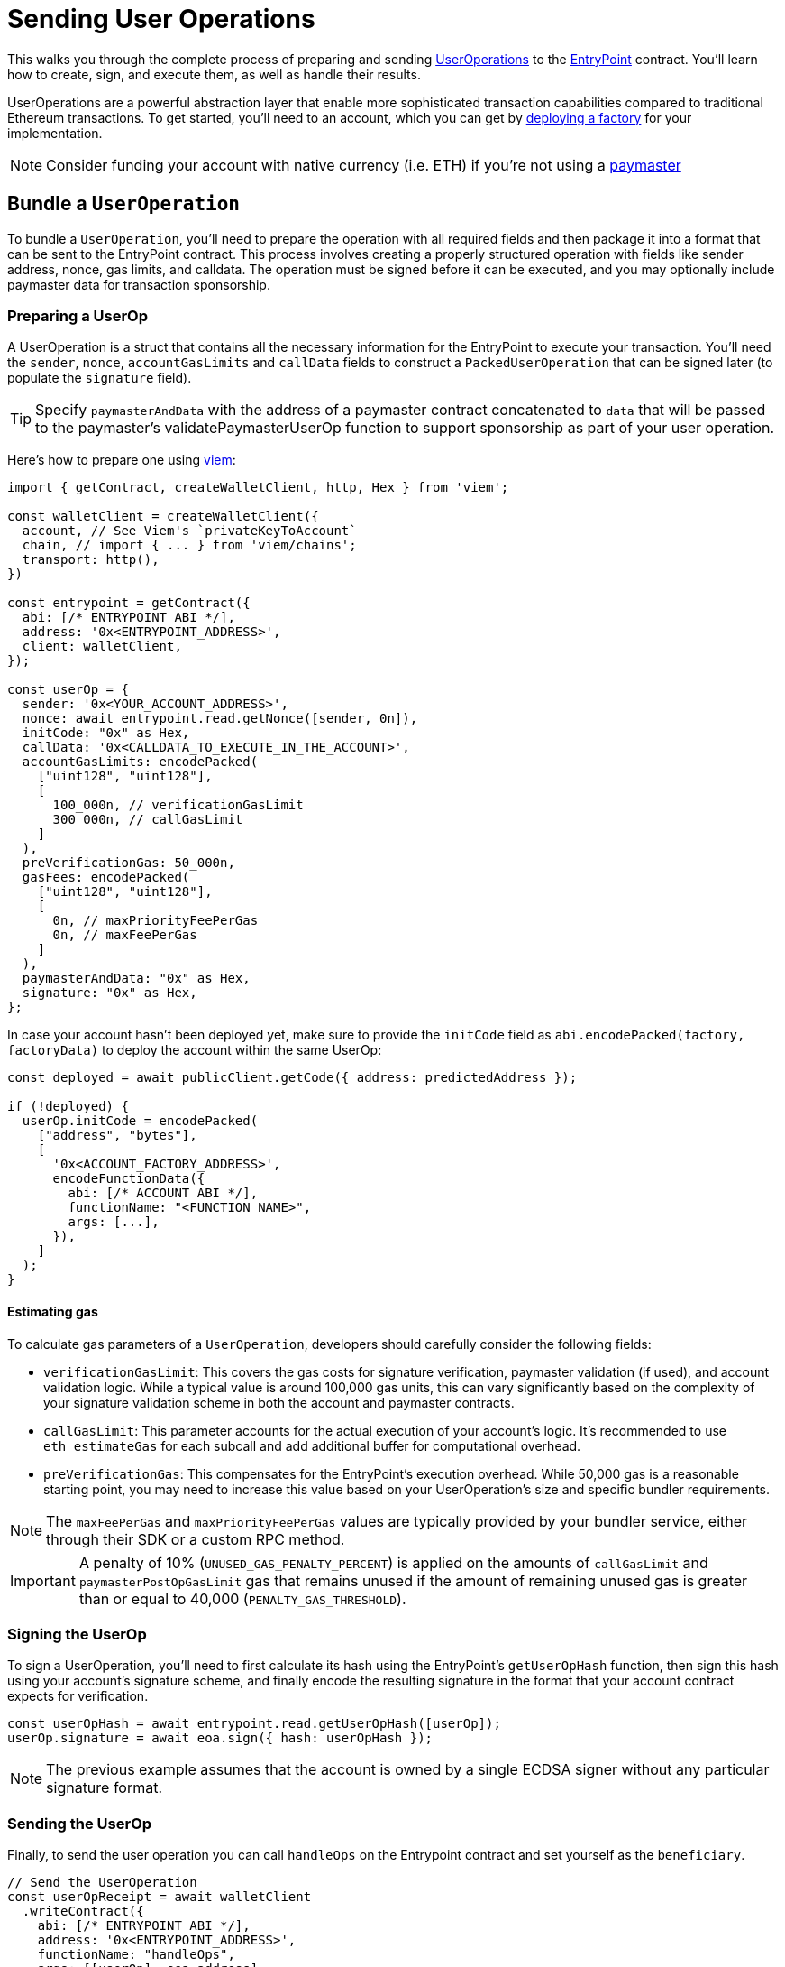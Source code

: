 = Sending User Operations

This walks you through the complete process of preparing and sending xref:account-abstraction.adoc#useroperation[UserOperations] to the xref:account-abstraction.adoc#useroperation[EntryPoint] contract. You'll learn how to create, sign, and execute them, as well as handle their results.

UserOperations are a powerful abstraction layer that enable more sophisticated transaction capabilities compared to traditional Ethereum transactions. To get started, you'll need to an account, which you can get by xref:account-abstraction.adoc#account_factory[deploying a factory] for your implementation.

NOTE: Consider funding your account with native currency (i.e. ETH) if you're not using a xref:account-abstraction.adoc#paymaster[paymaster]

== Bundle a `UserOperation`

To bundle a `UserOperation`, you'll need to prepare the operation with all required fields and then package it into a format that can be sent to the EntryPoint contract. This process involves creating a properly structured operation with fields like sender address, nonce, gas limits, and calldata. The operation must be signed before it can be executed, and you may optionally include paymaster data for transaction sponsorship.

=== Preparing a UserOp

A UserOperation is a struct that contains all the necessary information for the EntryPoint to execute your transaction. You'll need the `sender`, `nonce`, `accountGasLimits` and `callData` fields to construct a `PackedUserOperation` that can be signed later (to populate the `signature` field).

TIP: Specify `paymasterAndData` with the address of a paymaster contract concatenated to `data` that will be passed to the paymaster's validatePaymasterUserOp function to support sponsorship as part of your user operation.

Here's how to prepare one using https://viem.sh/[viem]:

[source,typescript]
----
import { getContract, createWalletClient, http, Hex } from 'viem';

const walletClient = createWalletClient({
  account, // See Viem's `privateKeyToAccount`
  chain, // import { ... } from 'viem/chains';
  transport: http(),
})

const entrypoint = getContract({
  abi: [/* ENTRYPOINT ABI */],
  address: '0x<ENTRYPOINT_ADDRESS>',
  client: walletClient,
});

const userOp = {
  sender: '0x<YOUR_ACCOUNT_ADDRESS>',
  nonce: await entrypoint.read.getNonce([sender, 0n]),
  initCode: "0x" as Hex,
  callData: '0x<CALLDATA_TO_EXECUTE_IN_THE_ACCOUNT>',
  accountGasLimits: encodePacked(
    ["uint128", "uint128"],
    [
      100_000n, // verificationGasLimit
      300_000n, // callGasLimit
    ]
  ),
  preVerificationGas: 50_000n,
  gasFees: encodePacked(
    ["uint128", "uint128"],
    [
      0n, // maxPriorityFeePerGas
      0n, // maxFeePerGas
    ]
  ),
  paymasterAndData: "0x" as Hex,
  signature: "0x" as Hex,
};
----

In case your account hasn't been deployed yet, make sure to provide the `initCode` field as `abi.encodePacked(factory, factoryData)` to deploy the account within the same UserOp:

[source,typescript]
----
const deployed = await publicClient.getCode({ address: predictedAddress });

if (!deployed) {
  userOp.initCode = encodePacked(
    ["address", "bytes"],
    [
      '0x<ACCOUNT_FACTORY_ADDRESS>',
      encodeFunctionData({
        abi: [/* ACCOUNT ABI */],
        functionName: "<FUNCTION NAME>",
        args: [...],
      }),
    ]
  );
}
----

==== Estimating gas

To calculate gas parameters of a `UserOperation`, developers should carefully consider the following fields:

* `verificationGasLimit`: This covers the gas costs for signature verification, paymaster validation (if used), and account validation logic. While a typical value is around 100,000 gas units, this can vary significantly based on the complexity of your signature validation scheme in both the account and paymaster contracts.

* `callGasLimit`: This parameter accounts for the actual execution of your account's logic. It's recommended to use `eth_estimateGas` for each subcall and add additional buffer for computational overhead.

* `preVerificationGas`: This compensates for the EntryPoint's execution overhead. While 50,000 gas is a reasonable starting point, you may need to increase this value based on your UserOperation's size and specific bundler requirements.

NOTE: The `maxFeePerGas` and `maxPriorityFeePerGas` values are typically provided by your bundler service, either through their SDK or a custom RPC method.

IMPORTANT: A penalty of 10% (`UNUSED_GAS_PENALTY_PERCENT`) is applied on the amounts of `callGasLimit` and `paymasterPostOpGasLimit` gas that remains unused if the amount of remaining unused gas is greater than or equal to 40,000 (`PENALTY_GAS_THRESHOLD`).

=== Signing the UserOp

To sign a UserOperation, you'll need to first calculate its hash using the EntryPoint's `getUserOpHash` function, then sign this hash using your account's signature scheme, and finally encode the resulting signature in the format that your account contract expects for verification.

[source,typescript]
----
const userOpHash = await entrypoint.read.getUserOpHash([userOp]);
userOp.signature = await eoa.sign({ hash: userOpHash });
----

NOTE: The previous example assumes that the account is owned by a single ECDSA signer without any particular signature format.

=== Sending the UserOp

Finally, to send the user operation you can call `handleOps` on the Entrypoint contract and set yourself as the `beneficiary`. 

[source,typescript]
----
// Send the UserOperation
const userOpReceipt = await walletClient
  .writeContract({
    abi: [/* ENTRYPOINT ABI */],
    address: '0x<ENTRYPOINT_ADDRESS>',
    functionName: "handleOps",
    args: [[userOp], eoa.address],
  })
  .then((txHash) =>
    publicClient.waitForTransactionReceipt({
      hash: txHash,
    })
  );

// Print receipt
console.log(userOpReceipt);
----

TIP: Since you're bundling your user operations yourself, you can safely specify `preVerificationGas` and `maxFeePerGas` in 0.

== Using a Bundler

For better reliability, consider using a bundler service. Bundlers provide several key benefits: they automatically handle gas estimation, manage transaction ordering, support bundling multiple operations together, and generally offer higher transaction success rates compared to self-bundling.
